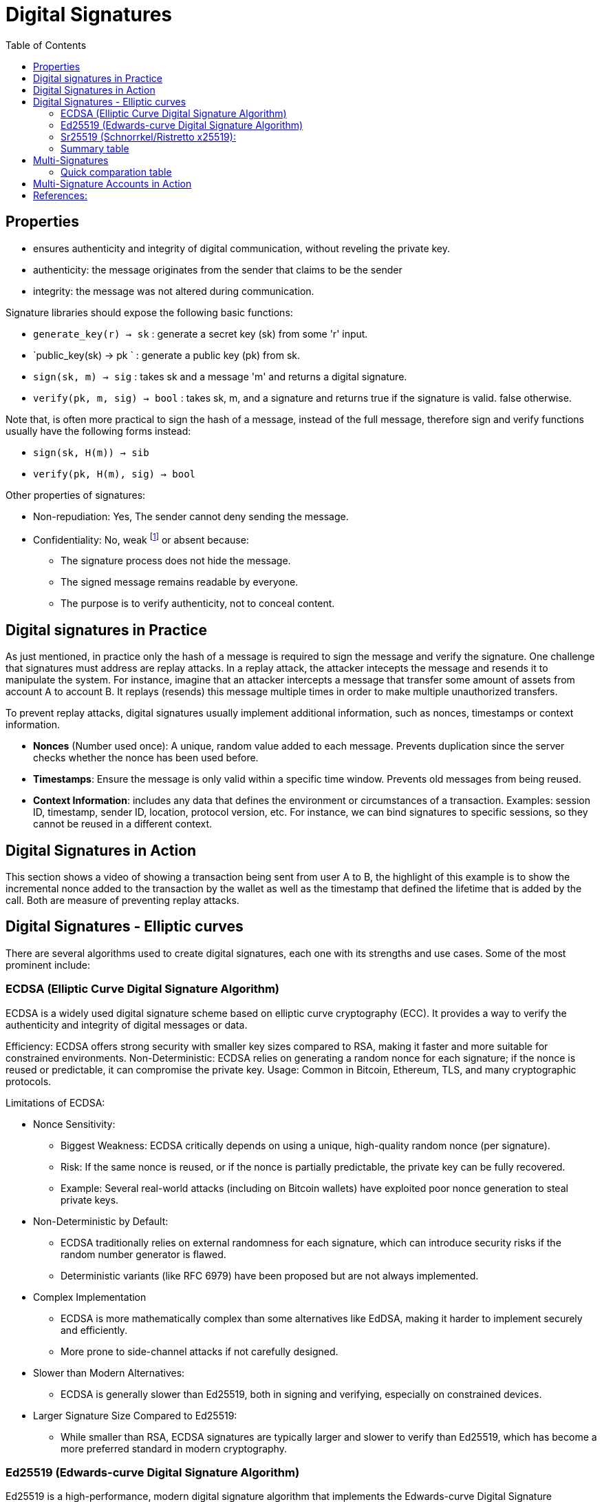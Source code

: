 :doctype: book
:toc:
:toclevels: 3


= Digital Signatures

== Properties

- ensures authenticity and integrity of digital communication, without reveling the private key. 
- authenticity: the message originates from the sender that claims to be the sender
- integrity: the message was not altered during communication.

Signature libraries should expose the following basic functions:

- `generate_key(r) -> sk` : generate a secret key (sk) from some 'r' input.
- `public_key(sk) -> pk ` : generate a public key (pk) from sk.
- `sign(sk, m) -> sig` : takes sk and a message 'm' and returns a digital signature.
- `verify(pk, m, sig) -> bool` : takes sk, m, and a signature and returns true if the signature is valid. false otherwise.

Note that, is often more practical to sign the hash of a message, instead of the full message, therefore
sign and verify functions usually have the following forms instead:

- `sign(sk, H(m)) -> sib`
- `verify(pk, H(m), sig) -> bool`

Other properties of signatures:

* Non-repudiation: Yes, The sender cannot deny sending the message.
* Confidentiality: No, weak footnote:[We say “weak confidentiality” instead of “no confidentiality” to acknowledge that while digital signatures don’t provide real secrecy, they might, in very specific or indirect ways, limit exposure slightly. But it’s never enough to rely on for actual security of secret information.] or absent because:
** The signature process does not hide the message.
** The signed message remains readable by everyone.
** The purpose is to verify authenticity, not to conceal content.


== Digital signatures in Practice

As just mentioned, in practice only the hash of a message is required to sign the message and verify the signature.
One challenge that signatures must address are replay attacks.
In a replay attack, the attacker intecepts the message and resends it to manipulate the system.
For instance, imagine that an attacker intercepts a message that transfer some amount of assets from account A to account B.
It replays (resends) this message multiple times in order to make multiple unauthorized transfers.

To prevent replay attacks, digital signatures usually implement additional information, such as nonces, timestamps or context information.

- *Nonces* (Number used once):
A unique, random value added to each message.
Prevents duplication since the server checks whether the nonce has been used before.

- *Timestamps*:
Ensure the message is only valid within a specific time window.
Prevents old messages from being reused.

- *Context Information*:
includes any data that defines the environment or circumstances of a transaction.
Examples: session ID, timestamp, sender ID, location, protocol version, etc.
For instance, we can bind signatures to specific sessions, so they cannot be reused in a different context.


== Digital Signatures in Action

This section shows a video of showing a transaction being sent from user A to B,
the highlight of this example is to show the incremental nonce added to the transaction by the wallet
as well as the timestamp that defined the lifetime that is added by the call.
Both are measure of preventing replay attacks.


== Digital Signatures - Elliptic curves

There are several algorithms used to create digital signatures, each one with its strengths and use cases.
Some of the most prominent include:

=== ECDSA (Elliptic Curve Digital Signature Algorithm)

ECDSA is a widely used digital signature scheme based on elliptic curve cryptography (ECC).
It provides a way to verify the authenticity and integrity of digital messages or data.

Efficiency: ECDSA offers strong security with smaller key sizes compared to RSA, making it faster and more suitable for constrained environments.
Non-Deterministic: ECDSA relies on generating a random nonce for each signature; if the nonce is reused or predictable, it can compromise the private key.
Usage: Common in Bitcoin, Ethereum, TLS, and many cryptographic protocols.

Limitations of ECDSA:

* Nonce Sensitivity:
** Biggest Weakness: ECDSA critically depends on using a unique, high-quality random nonce (per signature).
** Risk: If the same nonce is reused, or if the nonce is partially predictable, the private key can be fully recovered.
** Example: Several real-world attacks (including on Bitcoin wallets) have exploited poor nonce generation to steal private keys.
+
*  Non-Deterministic by Default:
** ECDSA traditionally relies on external randomness for each signature, which can introduce security risks if the random number generator is flawed.
** Deterministic variants (like RFC 6979) have been proposed but are not always implemented.
+
* Complex Implementation
** ECDSA is more mathematically complex than some alternatives like EdDSA, making it harder to implement securely and efficiently.
** More prone to side-channel attacks if not carefully designed.
+
* Slower than Modern Alternatives:
** ECDSA is generally slower than Ed25519, both in signing and verifying, especially on constrained devices.
+
* Larger Signature Size Compared to Ed25519:
** While smaller than RSA, ECDSA signatures are typically larger and slower to verify than Ed25519, which has become a more preferred standard in modern cryptography.


=== Ed25519 (Edwards-curve Digital Signature Algorithm)

Ed25519 is a high-performance, modern digital signature algorithm that implements the Edwards-curve Digital Signature Algorithm using the Edwards curve Ed25519.

* It is designed to provide fast, secure, and compact signatures with strong resistance to common cryptographic attacks.
* Deterministic Signatures: Eliminates nonce-related vulnerabilities by generating nonces deterministically from the private key and message.
* High Performance: Faster signing and verification compared to ECDSA, especially on low-power or embedded devices.
* Compact Size: Public keys are 32 bytes and signatures are 64 bytes, which saves storage and bandwidth.
* Side-Channel Resistance: Designed to minimize the risk of timing and side-channel attacks.
* Widely Adopted: Used in modern systems like SSH, TLS 1.3, cryptocurrencies (like Monero), and secure messaging apps
* Ed25519 is inspired by Schnorr signatures but is a more advanced and standardized form, adapted to use modern elliptic curve techniques and deterministic signing.

Limitations of Ed25519:

* Curve Rigidity
** Ed25519 uses a fixed curve (the Edwards form of Curve25519).
** Unlike ECDSA, which can work over various NIST curves, Ed25519 offers no flexibility to choose different elliptic curves.
* Limited Support for Advanced Features
** ECDSA can be more easily adapted to schemes like threshold signatures or certain multi-signature protocols.
** Ed25519 requires additional construction (like MuSig2 or other schemes) for efficient multi-signature set	


=== Sr25519 (Schnorrkel/Ristretto x25519):

Sr25519 is a modern digital signature scheme based on Schnorr signatures using the Ristretto group, which is derived from Curve25519.

It is specifically designed for use in modern blockchain platforms like Polkadot and Substrate.

- Based on Schnorr Signatures: Offers simple security proofs and strong resistance to common cryptographic attacks.
- Uses Ristretto: This solves the cofactor issues of elliptic curves and provides a clean, prime-order group for better cryptographic properties.
- Deterministic Signatures: Like Ed25519, Sr25519 uses deterministic nonce generation, avoiding the nonce reuse problems of ECDSA.
- Batch Verification: Supports efficient batch signature verification, improving performance when validating many signatures at once.
- Native Support for  multi-signature schemes, zero-knowledge-friendly constructs.
- Optimized for Blockchain: Specifically built for high-performance, scalable blockchain systems.

Limitations of Sr25519

- Limited Adoption Outside Specific Ecosystems:  Sr25519 is currently most widely used in the Polkadot ecosystem. Broader adoption in standards like TLS, SSH, or legacy systems is still very limited.
- Complexity Compared to Ed25519: The Ristretto abstraction adds a layer of complexity that makes Sr25519 slightly harder to understand and implement from scratch compared to Ed25519.
- Less Mature Tooling: Although rapidly improving, Sr25519 has less mature libraries and tooling across all platforms compared to Ed25519 or ECDSA. Integration in multi-language environments is still catching up.
- Larger Signature Size Than ECDSA: Sr25519 signatures are similar in size to Ed25519 (64 bytes), which is larger than the smallest possible ECDSA signatures when using certain curves and optimizations.


=== Summary table

[cols="1,1,1,1", options="header"]
|===
| Feature | ECDSA | Ed25519 | Sr25519

| Cryptographic Basis
| Elliptic Curve Digital Signature Algorithm (ECDSA)
| Edwards-curve Digital Signature Algorithm (EdDSA)
| Schnorr Signatures over Ristretto (based on Curve25519)

| Deterministic Signatures
| No (requires secure random nonce)
| Yes (deterministic nonce from message and private key)
| Yes (deterministic nonce from message and private key)

| Nonce Sensitivity
| High (reuse can leak private key)
| Low (deterministic nonce generation)
| Low (deterministic nonce generation)

| Key Size
| Typically 32 bytes (256-bit curve)
| 32 bytes
| 32 bytes

| Signature Size
| Variable, often ~70 bytes
| 64 bytes
| 64 bytes

| Performance
| Moderate (slower than Ed25519/Sr25519)
| Very fast (optimized for speed)
| Fast, with efficient batch verification

| Batch Verification
| Less efficient
| Supported
| Highly efficient

| Multi-signature Support
| Requires custom protocols
| Possible but complex
| Natively supported, more efficient

| Side-Channel Resistance
| Prone if not carefully implemented
| Designed to resist side-channel attacks
| Designed to resist side-channel attacks

| Ecosystem Adoption
| Widely used (Bitcoin, Ethereum, TLS, legacy systems)
| Widely used (SSH, TLS 1.3, modern systems)
| Primarily in Polkadot, Substrate, emerging adoption

| Tooling & Libraries
| Mature, broadly available
| Mature, broadly available
| Growing, but less mature across all platforms

| Flexibility of Curve Choice
| Multiple curves (e.g., secp256k1, P-256)
| Fixed to Ed25519
| Fixed to Ristretto derived from Curve25519

| Use Cases
| Traditional financial systems, blockchain, secure communication
| Modern secure systems, SSH, cryptocurrencies, messaging apps
| Blockchain (Polkadot, Substrate), scalable decentralized systems

|===



== Multi-Signatures

Multi-signature (multi-sig) is a cryptographic technique that requires multiple parties to jointly authorize a transaction or message.
Instead of relying on a single private key, a group of keys must collaborate to produce a valid signature.

- A multi-sig account is controlled by a set of individuals that hold each their own pub/priv key pairs.
- The multi-sig account have only a public key, but not a private key.
- Funds can be sent to the public address of the multi-sig account and they can only be moved out if there is a
preset threshold of signatures received.

[example]
A “2-of-3” multi-sig wallet requires any 2 out of 3 participants to approve a transaction before it can be executed.

*Advantages*

- Enhanced Security: Reduces risk of single key compromise.
- Shared Control: Useful for organizations, families, or teams to manage joint assets.
- Trustless Collaboration: No need for a central authority; signatures can be verified collectively.
- Resistance to Theft: Even if one key is stolen, funds or access remain secure.

*Use Cases*
- Cryptocurrency Wallets: Bitcoin, Ethereum, Polkadot (shared wallets with multiple owners).
- Decentralized Governance: Multi-party control of treasury funds.
- Escrow Services: Conditional transactions requiring multiple approvals.
- Cross-Chain Bridges: Secure multi-party authorization for asset transfers between blockchains.
- Enterprise Access Control: Secure corporate signing processes.

*Limitations*

- Complexity: More complicated setup and key management.
- Higher Transaction Fees: Multi-sig transactions can be larger and more expensive on-chain (notably in Bitcoin).
- Limited Privacy: Traditional multi-sig (like Bitcoin’s) can reveal the number of participants and threshold on the blockchain.
- Interoperability: Not all wallets, smart contracts, or protocols natively support multi-sig.
- Recovery Challenges: Loss of multiple keys can permanently lock access.

*Anonimity/Privacy*

The anonymity of signers in a multi-signature group depends heavily on the type of multi-sig scheme used.
It is possible to check each of the members of a multi-sig group has signed a message.
But there are some multi-sig schemes that preserv the anonimity of the signers. For instance Ring signatures preserve the anonumity.

* Traditional Multi-Sig (e.g., Bitcoin P2SH)
** Visibility: The multi-sig structure is publicly visible on the blockchain.
** Low anonymity – signers and signing policies are exposed.

* MuSig and MuSig2 (Schnorr-based Multi-Sig)
** All participant keys are aggregated into a single public key.
** The resulting signature is indistinguishable from a single-signer signature.
** High anonymity – no information about the number of participants or individual signers is revealed.

* Threshold Signature Schemes (TSS)
** TSS allows a group to jointly compute a signature without ever revealing individual key shares.
** To outside observers, the signature looks like it was produced by a single key.
** Strong anonymity – individual signers remain hidden, no signer metadata is leaked

* Smart Contract Multi-Sig (e.g., Gnosis Safe on Ethereum)
** The contract publicly records which keys are authorized and which keys signed each transaction.
** Low to medium anonymity – signer identities and approval history are usually on-chain.

=== Quick comparation table

[cols="1,1,1,1,1", options="header"]
|===
| Scheme | Signer Anonymity | Requires Group Manager | Notes | Common Use

| Aggregated Signatures
| Low (unless using MuSig2)
| No
| Compress multiple signatures into one
| Blockchain consensus, BLS signatures

| Ring Signatures
| Strong
| No
| Untraceable, signer hidden within group
| Privacy coins (e.g., Monero), anonymous reporting

| Group Signatures
| Conditional
| Yes (optional traceability)
| Anonymity with controlled accountability
| Corporate voting, permissioned blockchains

| Threshold Signatures
| Varies (can be anonymous)
| No
| Distributed signing, no single key exposure
| Custodial wallets, distributed ledgers, cross-chain bridges

|===


*Tools and Protocols*:

* Bitcoin:
** Native P2SH (Pay-to-Script-Hash) multi-sig
** MuSig and MuSig2 (next-gen Schnorr-based multi-sig with privacy and efficiency improvements)
* Ethereum:
** Gnosis Safe
** Smart contract multi-sig wallet, industry standard
* Polkadot/Substrate:
** Native multi-sig support via Sr25519
* Cardano:
** Native multi-sig scripts
* General:
** TSS (Threshold Signature Schemes): Used in Fireblocks, ZenGo, and other wallet infrastructures for keyless multi-party signatures.
** MuSig2 (Bitcoin, Schnorr-based): Efficient, private, and scalable multi-sig protocol.


== Multi-Signature Accounts in Action

For enterprise grade management of multi-sig account some tools are available like:

- Talisman Signet
- Multix from chainsafe

This section is mostly a video example of using Polkadot-JS for showing multi-sigs in action.

In `polkadot-js` we can add addresses in our contacts (address book).
Then, we can select add a multi sig account and select the addresses for this account from our address book.
We set the threashold, and the name for the group.
The example shows the use of the multi-sig using Passeo testnet , to simulate the use to sending some assets with a multi-sig account.

== References:

- https://wiki.polkadot.network/learn/learn-cryptography/
- https://en.wikipedia.org/wiki/Digital_signature
- https://cqi.inf.usi.ch/blog/four.html
- https://polkadot-blockchain-academy.github.io/pba-content/singapore-2024/syllabus/1-Cryptography/6-Advanced_Signatures-slides.html#/4





	
